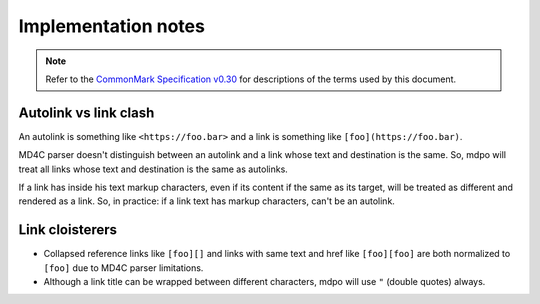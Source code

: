 .. _implementation-notes:

********************
Implementation notes
********************

.. note::

   Refer to the `CommonMark Specification v0.30`_ for descriptions of the terms
   used by this document.

Autolink vs link clash
======================

An autolink is something like ``<https://foo.bar>`` and a link is something
like ``[foo](https://foo.bar)``.

MD4C parser doesn't distinguish between an autolink and a link whose text and
destination is the same. So, mdpo will treat all links whose text and
destination is the same as autolinks.

If a link has inside his text markup characters, even if its content if the
same as its target, will be treated as different and rendered as a link. So,
in practice: if a link text has markup characters, can't be an autolink.

Link cloisterers
================

* Collapsed reference links like ``[foo][]`` and links with same text and href
  like ``[foo][foo]`` are both normalized to ``[foo]`` due to MD4C parser
  limitations.
* Although a link title can be wrapped between different characters, mdpo will
  use ``"`` (double quotes) always.

.. _CommonMark Specification v0.30: https://spec.commonmark.org/0.30
